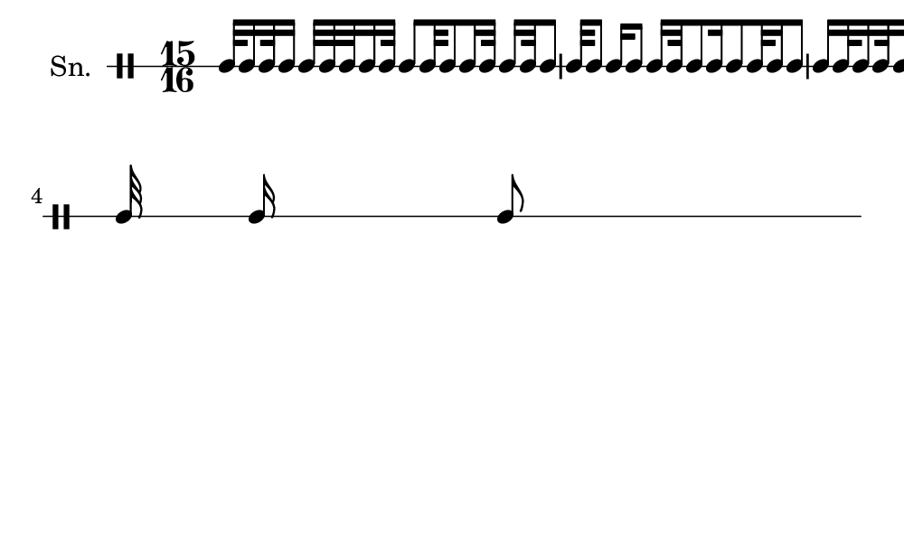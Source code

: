 \version "2.18.2"
#(set! paper-alist (cons '("my size" . (cons (* 5 in) (* 3 in))) paper-alist))

\paper {
  indent = 0\mm
  line-width = 110\mm
  oddHeaderMarkup = ""
  evenHeaderMarkup = ""
  oddFooterMarkup = ""
  evenFooterMarkup = ""
  #(set-paper-size "my size")
}
notes = \drummode {
  \stemUp \time 15/16  tomml32 tomml16 tomml32 tomml16 tomml32 tomml32 tomml32 tomml16 tomml32 tomml8 tomml32 tomml8 tomml16 tomml32 tomml16 tomml32 tomml8 tomml32 tomml8 tomml16 tomml8 tomml16 tomml32 tomml8 tomml16 tomml8 tomml32 tomml16 tomml8 tomml16 tomml32 tomml16 tomml32 tomml16 tomml32 tomml8 tomml16 tomml32 tomml8 tomml16 tomml32 tomml16 tomml32 tomml16 tomml32 tomml16 tomml8}

\score {
  <<
    \new DrumStaff \with {
      \override StaffSymbol.line-count = #1
      \override BarLine.bar-extent = #'(-1 . 1)
      \override Slur.transparent = ##t
\override StemTremolo #'slope = #0.5
\override StemTremolo #'beam-thickness = #0.25
\override StemTremolo #'beam-width = #1.75
\override StemTremolo #'Y-offset = #2.25
    } <<
      \set Staff.instrumentName = #"Sn."
      \notes
    >>
  >>
  }

